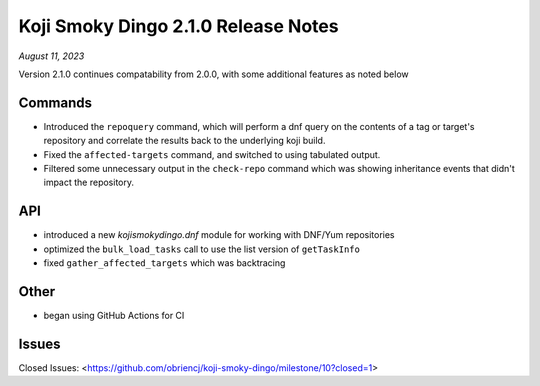 Koji Smoky Dingo 2.1.0 Release Notes
====================================

*August 11, 2023*

Version 2.1.0 continues compatability from 2.0.0, with some additional
features as noted below


Commands
--------

* Introduced the ``repoquery`` command, which will perform a dnf query
  on the contents of a tag or target's repository and correlate the
  results back to the underlying koji build.
* Fixed the ``affected-targets`` command, and switched to using tabulated
  output.
* Filtered some unnecessary output in the ``check-repo`` command which
  was showing inheritance events that didn't impact the repository.


API
---

* introduced a new `kojismokydingo.dnf` module for working with
  DNF/Yum repositories
* optimized the ``bulk_load_tasks`` call to use the list version of
  ``getTaskInfo``
* fixed ``gather_affected_targets`` which was backtracing


Other
-----

* began using GitHub Actions for CI


Issues
------

Closed Issues:
<https://github.com/obriencj/koji-smoky-dingo/milestone/10?closed=1>
